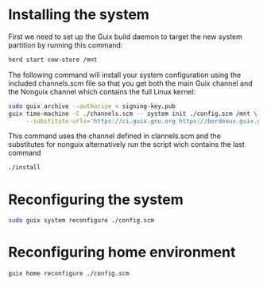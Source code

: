 * Installing the system

First we need to set up the Guix build daemon
to target the new system partition by running
this command:

#+begin_src sh
herd start cow-store /mnt
#+end_src

The following command will install your system configuration
using the included channels.scm file so that you get both
the main Guix channel and the Nonguix channel which contains
the full Linux kernel:

#+begin_src sh
sudo guix archive --authorize < signing-key.pub
guix time-machine -C ./channels.scm -- system init ./config.scm /mnt \
     --substitute-urls='https://ci.guix.gnu.org https://bordeaux.guix.gnu.org https://substitutes.nonguix.org'
#+end_src

This command uses the channel defined in clannels.scm
and the substitutes for nonguix alternatively run the script
wich contains the last command
#+begin_src sh
./install
#+end_src

* Reconfiguring the system

#+begin_src sh
sudo guix system reconfigure ./config.scm
#+end_src

* Reconfiguring home environment

#+begin_src sh
guix home reconfigure ./config.scm
#+end_src

